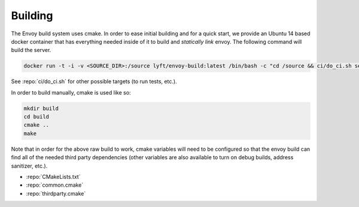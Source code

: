 Building
========

The Envoy build system uses cmake. In order to ease initial building and for a quick start, we
provide an Ubuntu 14 based docker container that has everything needed inside of it to build
and *statically link* envoy. The following command will build the server.

.. code-block:: console

  docker run -t -i -v <SOURCE_DIR>:/source lyft/envoy-build:latest /bin/bash -c "cd /source && ci/do_ci.sh server_only"

See :repo:`ci/do_ci.sh` for other possible targets (to run tests, etc.).

In order to build manually, cmake is used like so:

.. code-block:: console

  mkdir build
  cd build
  cmake ..
  make

Note that in order for the above raw build to work, cmake variables will need to be configured so
that the envoy build can find all of the needed third party dependencies (other variables are also
available to turn on debug builds, address sanitizer, etc.).

* :repo:`CMakeLists.txt`
* :repo:`common.cmake`
* :repo:`thirdparty.cmake`
